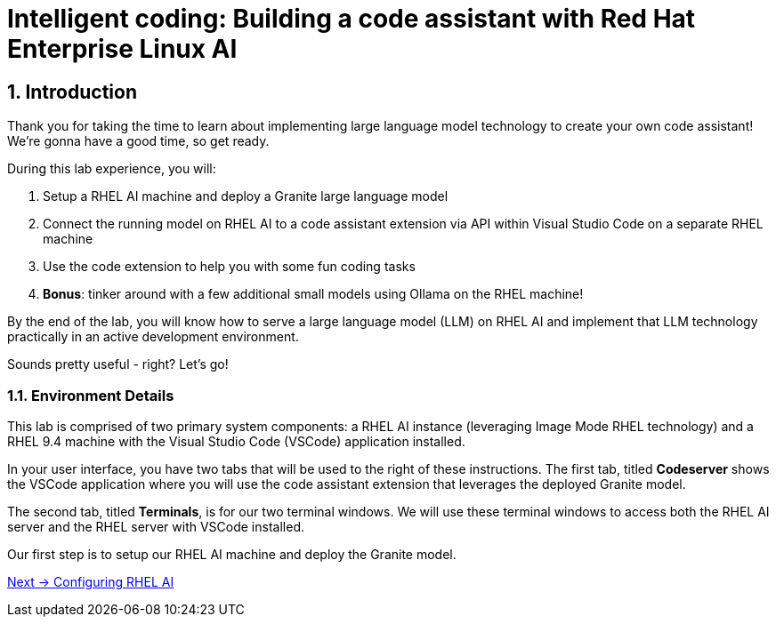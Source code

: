 = Intelligent coding: Building a code assistant with Red Hat Enterprise Linux AI

:experimental: true
:imagesdir: ../assets/images
:toc: false
:numbered: true

== Introduction

Thank you for taking the time to learn about implementing large language model technology to create your own code assistant! We're gonna have a good time, so get ready.

During this lab experience, you will:

. Setup a RHEL AI machine and deploy a Granite large language model
. Connect the running model on RHEL AI to a code assistant extension via API within Visual Studio Code on a separate RHEL machine
. Use the code extension to help you with some fun coding tasks
. **Bonus**: tinker around with a few additional small models using Ollama on the RHEL machine! 

By the end of the lab, you will know how to serve a large language model (LLM) on RHEL AI and implement that LLM technology practically in an active development environment. 

Sounds pretty useful - right? Let's go!

=== Environment Details

This lab is comprised of two primary system components: a RHEL AI instance (leveraging Image Mode RHEL technology) and a RHEL 9.4 machine with the Visual Studio Code (VSCode) application installed.

In your user interface, you have two tabs that will be used to the right of these instructions. The first tab, titled **Codeserver** shows the VSCode application where you will use the code assistant extension that leverages the deployed Granite model.

The second tab, titled **Terminals**, is for our two terminal windows. We will use these terminal windows to access both the RHEL AI server and the RHEL server with VSCode installed. 

Our first step is to setup our RHEL AI machine and deploy the Granite model. 


[.text-right]
xref:02-install.adoc[Next → Configuring RHEL AI]

